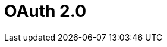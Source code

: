 = OAuth 2.0

ifdef::ios[]

The *Login* screen is implemented with the OAuth 2.0 protocol and
standard Salesforce UI. Using the valid access token, users authorize
the mobile application to access data.

ifdef::win[]

Since CT Mobile1.3, the *Login* screen is implemented with the OAuth 2.0
protocol and standard Salesforce UI. Using the valid access token, users
authorize the mobile application to access data.

To learn more about OAuth 2.0 user-agent flow, please click
https://help.salesforce.com/articleView?id=remoteaccess_oauth_user_agent_flow.htm&type=5[here].

[[h2__992163915]]
=== Session Expiration

After link:logging-in.html[logging in], a user establishes a session
with the CT Mobile app.

A user can log in to Salesforce
https://help.salesforce.com/articleView?id=000340179&type=1&mode=1[using
up to 5 mobile devices] concurrently. If a user logs in to Salesforce
using a 6th mobile device, they will receive a message indicating that
'already 5 login sessions exist' and the oldest app session will be
logged out.

By default, the session timeout value is set to 2 hours. The following
actions within the application may trigger the session expiration
effect:

* Initializing any synchronization process.
* Accessing dashboards.
* Downloading files.
* Chatter activities (likes and new posts).



When a mobile user performs one of the actions above:

* If there is an internet connection and the access token is valid, all
offline and online features of the mobile application are available to
the mobile user.
* If there is no internet connection, the info message reports that the
internet connection failed. The action cannot be done, but the mobile
user can still work in the CT Mobile app in offline mode.

* If the Salesforce password was changed, the mobile user continues to
work with the CT Mobile app and also can perform
link:synchronization.html[synchronization]. A new password is not
required.

* If there is an internet connection and the access token is not valid,
the mobile user will be forced out from the CT Mobile app to the login
screen. The database will be intact. To continue working with the mobile
application, the mobile user should log in again.
* If another user logs in on the same device, the CT Mobile app warns
that the previous user's database will be reset.

[[h2__1627283397]]
=== Session Settings

It is possible to change the session expiration timeout or to remove the
limit.

. Go to *Setup → Security → Session Settings*.
. Specify *Timeout Value* and other parameters.

image:58820626.png[]The
setup is complete.



The session settings can also be configured for each profile.

. Go to *Setup → Users → Profiles* and click the appropriate profile.
. Go to the *Session Settings* section and set the timeout value up.
[NOTE] ==== The individual profile settings override general
session settings. ====
image:Session-security-2-en.png[]

The setup is complete.

[[h2__916590458]]
=== Revoke Access

The administrator can revoke the access token of the selected user. In
this case, the user's session will be forcibly logged out and the user
should enter their credentials on the Login screen.

To revoke access:

. Go to *Setup → Users → Users →* click the user's name.
. In the *Oauth Connected Apps* section, revoke access to the CT Mobile
app.
image:revoke_accesss_en.png[]

The access token is revoked.
